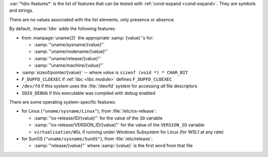 :var:`*idio-features*` is the list of features that can be tested with
:ref:`cond-expand <cond-expand>`.  They are symbols and strings.

There are no values associated with the list elements, only presence
or absence.

By default, :lname:`Idio` adds the following features:

* from :manpage:`uname(2)` the appropriate :samp:`{value}`'s for:

  * :samp:`"uname/sysname/{value}"`

  * :samp:`"uname/nodename/{value}"`

  * :samp:`"uname/release/{value}"`

  * :samp:`"uname/machine/{value}"`

* :samp:`sizeof/pointer/{value}` -- where `value` is ``sizeof (void
  *) * CHAR_BIT``

* ``F_DUPFD_CLOEXEC`` if :ref:`libc <libc module>` defines
  ``F_DUPFD_CLOEXEC``

* ``/dev/fd`` if this system uses the :file:`/dev/fd` system for
  accessing *all* file descriptors

* ``IDIO_DEBUG`` if this executable was compiled with debug enabled

There are some operating system-specific features:

* for Linux (``"uname/sysname/Linux"``), from :file:`/etc/os-release`:

  * :samp:`"os-release/ID/{value}"` for the value of the ``ID``
    variable

  * :samp:`"os-release/VERSION_ID/{value}"` for the value of the
    ``VERSION_ID`` variable

  * ``virtualisation/WSL`` if running under Windows Subsystem for
    Linux (for WSL1 at any rate)

* for SunOS (``"uname/sysname/SunOS"``), from :file:`/etc/release`:

  * :samp:`"release/{value}"` where :samp:`{value}` is the first word
    from that file

.. seealso:: :ref:`%add-feature <%add-feature>`
